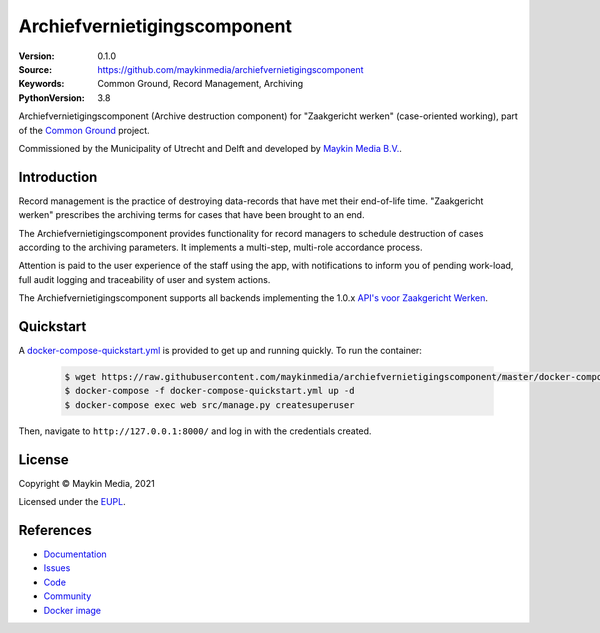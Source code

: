 =============================
Archiefvernietigingscomponent
=============================

:Version: 0.1.0
:Source: https://github.com/maykinmedia/archiefvernietigingscomponent
:Keywords: Common Ground, Record Management, Archiving
:PythonVersion: 3.8

|build-status| |code-quality| |docs| |black| |python-versions|

Archiefvernietigingscomponent (Archive destruction component) for "Zaakgericht werken" (case-oriented working),
part of the `Common Ground`_ project.

Commissioned by the Municipality of Utrecht and Delft and developed by `Maykin Media B.V.`_.


Introduction
============

Record management is the practice of destroying data-records that have met their
end-of-life time. "Zaakgericht werken" prescribes the archiving terms for cases that
have been brought to an end.

The Archiefvernietigingscomponent provides functionality for record managers to schedule destruction of cases
according to the archiving parameters. It implements a multi-step, multi-role accordance
process.

Attention is paid to the user experience of the staff using the app, with notifications
to inform you of pending work-load, full audit logging and traceability of user and
system actions.

The Archiefvernietigingscomponent supports all backends implementing the 1.0.x `API's voor Zaakgericht Werken`_.

Quickstart
==========

A `docker-compose-quickstart.yml`_ is provided to get up and running quickly. To run the container:

    .. code:: shell

        $ wget https://raw.githubusercontent.com/maykinmedia/archiefvernietigingscomponent/master/docker-compose-quickstart.yml
        $ docker-compose -f docker-compose-quickstart.yml up -d
        $ docker-compose exec web src/manage.py createsuperuser

Then, navigate to ``http://127.0.0.1:8000/`` and log in with the credentials created.

.. _docker-compose-quickstart.yml: docker-compose-quickstart.yml

License
=======

Copyright © Maykin Media, 2021

Licensed under the `EUPL`_.

References
==========

* `Documentation <https://archiefvernietigingscomponent.readthedocs.io/>`_
* `Issues <https://github.com/maykinmedia/archiefvernietigingscomponent/issues>`_
* `Code <https://github.com/maykinmedia/archiefvernietigingscomponent>`_
* `Community <https://commonground.nl/groups/view/54478547/archiefbeheercomponent>`_
* `Docker image <https://hub.docker.com/r/maykinmedia/archiefvernietigingscomponent>`_

.. _Maykin Media B.V.: https://www.maykinmedia.nl
.. _API's voor Zaakgericht Werken: https://github.com/VNG-Realisatie/gemma-zaken
.. _`Common Ground`: https://commonground.nl/
.. _`EUPL`: LICENSE.md

.. |build-status| image:: https://github.com/maykinmedia/archiefvernietigingscomponent/workflows/Run%20CI/badge.svg?branch=master
    :alt: Build status
    :target: https://github.com/maykinmedia/archiefvernietigingscomponent/actions?query=branch%3Amaster+workflow%3A%22Run+CI%22

.. |black| image:: https://img.shields.io/badge/code%20style-black-000000.svg
    :alt: Code style
    :target: https://github.com/psf/black

.. |python-versions| image:: https://img.shields.io/badge/python-3.8-blue.svg
    :alt: Supported Python version

.. |code-quality| image:: https://github.com/maykinmedia/archiefvernietigingscomponent/workflows/Code%20quality%20checks/badge.svg
     :alt: Code quality checks
     :target: https://github.com/maykinmedia/archiefvernietigingscomponent/actions?query=workflow%3A%22Code+quality+checks%22

.. |docs| image:: https://readthedocs.org/projects/archiefvernietigingscomponent/badge/?version=latest
    :target: https://archiefvernietigingscomponent.readthedocs.io/
    :alt: Documentation Status
